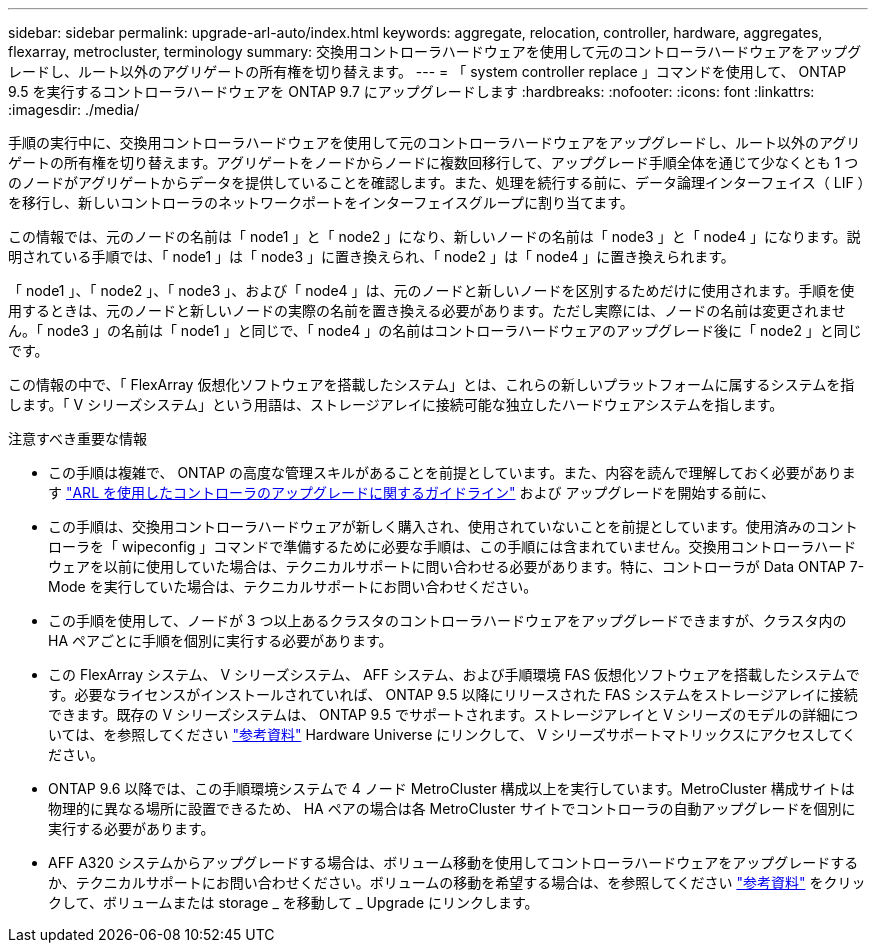 ---
sidebar: sidebar 
permalink: upgrade-arl-auto/index.html 
keywords: aggregate, relocation, controller, hardware, aggregates, flexarray, metrocluster, terminology 
summary: 交換用コントローラハードウェアを使用して元のコントローラハードウェアをアップグレードし、ルート以外のアグリゲートの所有権を切り替えます。 
---
= 「 system controller replace 」コマンドを使用して、 ONTAP 9.5 を実行するコントローラハードウェアを ONTAP 9.7 にアップグレードします
:hardbreaks:
:nofooter: 
:icons: font
:linkattrs: 
:imagesdir: ./media/


[role="lead"]
手順の実行中に、交換用コントローラハードウェアを使用して元のコントローラハードウェアをアップグレードし、ルート以外のアグリゲートの所有権を切り替えます。アグリゲートをノードからノードに複数回移行して、アップグレード手順全体を通じて少なくとも 1 つのノードがアグリゲートからデータを提供していることを確認します。また、処理を続行する前に、データ論理インターフェイス（ LIF ）を移行し、新しいコントローラのネットワークポートをインターフェイスグループに割り当てます。

この情報では、元のノードの名前は「 node1 」と「 node2 」になり、新しいノードの名前は「 node3 」と「 node4 」になります。説明されている手順では、「 node1 」は「 node3 」に置き換えられ、「 node2 」は「 node4 」に置き換えられます。

「 node1 」、「 node2 」、「 node3 」、および「 node4 」は、元のノードと新しいノードを区別するためだけに使用されます。手順を使用するときは、元のノードと新しいノードの実際の名前を置き換える必要があります。ただし実際には、ノードの名前は変更されません。「 node3 」の名前は「 node1 」と同じで、「 node4 」の名前はコントローラハードウェアのアップグレード後に「 node2 」と同じです。

この情報の中で、「 FlexArray 仮想化ソフトウェアを搭載したシステム」とは、これらの新しいプラットフォームに属するシステムを指します。「 V シリーズシステム」という用語は、ストレージアレイに接続可能な独立したハードウェアシステムを指します。

.注意すべき重要な情報
* この手順は複雑で、 ONTAP の高度な管理スキルがあることを前提としています。また、内容を読んで理解しておく必要があります link:guidelines_for_upgrading_controllers_with_arl.html["ARL を使用したコントローラのアップグレードに関するガイドライン"] および  アップグレードを開始する前に、
* この手順は、交換用コントローラハードウェアが新しく購入され、使用されていないことを前提としています。使用済みのコントローラを「 wipeconfig 」コマンドで準備するために必要な手順は、この手順には含まれていません。交換用コントローラハードウェアを以前に使用していた場合は、テクニカルサポートに問い合わせる必要があります。特に、コントローラが Data ONTAP 7-Mode を実行していた場合は、テクニカルサポートにお問い合わせください。
* この手順を使用して、ノードが 3 つ以上あるクラスタのコントローラハードウェアをアップグレードできますが、クラスタ内の HA ペアごとに手順を個別に実行する必要があります。
* この FlexArray システム、 V シリーズシステム、 AFF システム、および手順環境 FAS 仮想化ソフトウェアを搭載したシステムです。必要なライセンスがインストールされていれば、 ONTAP 9.5 以降にリリースされた FAS システムをストレージアレイに接続できます。既存の V シリーズシステムは、 ONTAP 9.5 でサポートされます。ストレージアレイと V シリーズのモデルの詳細については、を参照してください link:other_references.html["参考資料"] Hardware Universe にリンクして、 V シリーズサポートマトリックスにアクセスしてください。
* ONTAP 9.6 以降では、この手順環境システムで 4 ノード MetroCluster 構成以上を実行しています。MetroCluster 構成サイトは物理的に異なる場所に設置できるため、 HA ペアの場合は各 MetroCluster サイトでコントローラの自動アップグレードを個別に実行する必要があります。
* AFF A320 システムからアップグレードする場合は、ボリューム移動を使用してコントローラハードウェアをアップグレードするか、テクニカルサポートにお問い合わせください。ボリュームの移動を希望する場合は、を参照してください link:other_references.html["参考資料"] をクリックして、ボリュームまたは storage _ を移動して _ Upgrade にリンクします。

